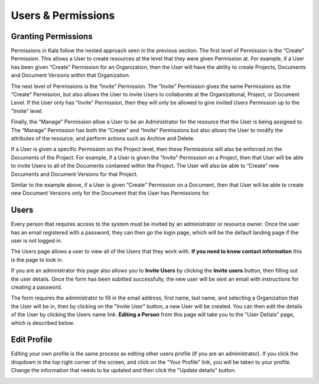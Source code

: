 -------------------
Users & Permissions
-------------------


++++++++++++++++++++
Granting Permissions
++++++++++++++++++++

Permissions in Kala follow the nested approach seen in the previous section. The first level of Permission is the “Create” Permission. This allows a User to create resources at the level that they were given Permission at. For example, if a User has been given “Create” Permission for an Organization, then the User will have the ability to create Projects, Documents and Document Versions within that Organization.

The next level of Permissions is the “Invite” Permission. The “Invite” Permission gives the same Permissions as the “Create” Permission, but also allows the User to invite Users to collaborate at the Organizational, Project, or Document Level. If the User only has “Invite” Permission, then they will only be allowed to give invited Users Permission up to the “Invite” level.

Finally, the “Manage” Permission allow a User to be an Administrator for the resource that the User is being assigned to. The “Manage” Permission has both the “Create” and “Invite” Permissions but also allows the User to modify the attributes of the resource, and perform actions such as Archive and Delete.

.. image:: _imgs/manage_organization_access.png


If a User is given a specific Permission on the Project level, then these Permissions will also be enforced on the Documents of the Project. For example, if a User is given the “Invite” Permission on a Project, then that User will be able to invite Users to all of the Documents contained within the Project. The User will also be able to “Create” new Documents and Document Versions for that Project.

.. image:: _imgs/manage_project_access.png

Similar to the example above, if a User is given “Create” Permission on a Document, then that User will be able to create new Document Versions only for the Document that the User has Permissions for. 

.. image:: _imgs/manage_document_access.png

+++++
Users
+++++


Every person that requires access to the system must be invited by an administrator or resource owner.
Once the user has an email registered with a password, they can then go the login page, which will be 
the default landing page if the user is not logged in.

.. image:: _imgs/login.png

The Users page allows a user to view all of the Users that they work with. **If you need to know contact information**
this is the page to look in.


.. image:: _imgs/users_page.png


If you are an administrator this page also allows you to **Invite Users** by clicking the **Invite users** button, then
filling out the user details. Once the form has been subitted successfully, the new user will be sent an email with 
instructions for creating a password.

.. image:: _imgs/users_form.png


The form requires the administrator to fill in the email address, first name, last name, and selecting
a Organization that the User will be in, then by clicking on the "Invite User" button, a new User will be created.
You can then edit the details of the User by clicking the Users name link. **Editing a Person** from
this page will take you to the "User Detials" page, which is described below.

.. image:: _imgs/users_profile.png


++++++++++++
Edit Profile
++++++++++++

Editing your own profile is the same process as editing other users profile (if you are an administrator).
If you click the dropdown in the top right corner of the screen, and click on the "Your Profile" link, you
will be taken to your profile. Change the information that needs to be updated and then click the "Update details"
button.

.. image:: _imgs/your_profile.png
